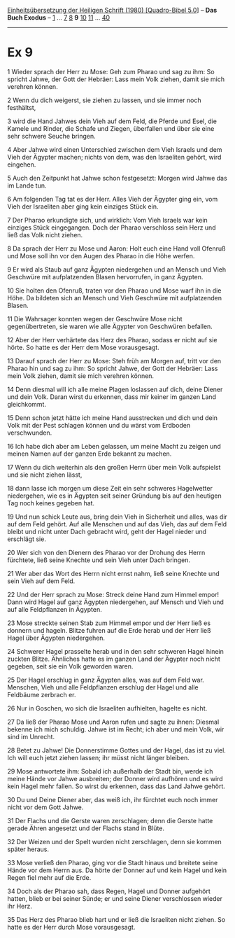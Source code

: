 :PROPERTIES:
:ID:       5309bbda-b6fa-4754-8e74-9d2bf2d93746
:END:
<<navbar>>
[[../index.html][Einheitsübersetzung der Heiligen Schrift (1980)
[Quadro-Bibel 5.0]]] -- *Das Buch Exodus* -- [[file:Ex_1.html][1]] ...
[[file:Ex_7.html][7]] [[file:Ex_8.html][8]] *9* [[file:Ex_10.html][10]]
[[file:Ex_11.html][11]] ... [[file:Ex_40.html][40]]

--------------

* Ex 9
  :PROPERTIES:
  :CUSTOM_ID: ex-9
  :END:

<<verses>>

<<v1>>
1 Wieder sprach der Herr zu Mose: Geh zum Pharao und sag zu ihm: So
spricht Jahwe, der Gott der Hebräer: Lass mein Volk ziehen, damit sie
mich verehren können.

<<v2>>
2 Wenn du dich weigerst, sie ziehen zu lassen, und sie immer noch
festhältst,

<<v3>>
3 wird die Hand Jahwes dein Vieh auf dem Feld, die Pferde und Esel, die
Kamele und Rinder, die Schafe und Ziegen, überfallen und über sie eine
sehr schwere Seuche bringen.

<<v4>>
4 Aber Jahwe wird einen Unterschied zwischen dem Vieh Israels und dem
Vieh der Ägypter machen; nichts von dem, was den Israeliten gehört, wird
eingehen.

<<v5>>
5 Auch den Zeitpunkt hat Jahwe schon festgesetzt: Morgen wird Jahwe das
im Lande tun.

<<v6>>
6 Am folgenden Tag tat es der Herr. Alles Vieh der Ägypter ging ein, vom
Vieh der Israeliten aber ging kein einziges Stück ein.

<<v7>>
7 Der Pharao erkundigte sich, und wirklich: Vom Vieh Israels war kein
einziges Stück eingegangen. Doch der Pharao verschloss sein Herz und
ließ das Volk nicht ziehen.

<<v8>>
8 Da sprach der Herr zu Mose und Aaron: Holt euch eine Hand voll Ofenruß
und Mose soll ihn vor den Augen des Pharao in die Höhe werfen.

<<v9>>
9 Er wird als Staub auf ganz Ägypten niedergehen und an Mensch und Vieh
Geschwüre mit aufplatzenden Blasen hervorrufen, in ganz Ägypten.

<<v10>>
10 Sie holten den Ofenruß, traten vor den Pharao und Mose warf ihn in
die Höhe. Da bildeten sich an Mensch und Vieh Geschwüre mit
aufplatzenden Blasen.

<<v11>>
11 Die Wahrsager konnten wegen der Geschwüre Mose nicht gegenübertreten,
sie waren wie alle Ägypter von Geschwüren befallen.

<<v12>>
12 Aber der Herr verhärtete das Herz des Pharao, sodass er nicht auf sie
hörte. So hatte es der Herr dem Mose vorausgesagt.

<<v13>>
13 Darauf sprach der Herr zu Mose: Steh früh am Morgen auf, tritt vor
den Pharao hin und sag zu ihm: So spricht Jahwe, der Gott der Hebräer:
Lass mein Volk ziehen, damit sie mich verehren können.

<<v14>>
14 Denn diesmal will ich alle meine Plagen loslassen auf dich, deine
Diener und dein Volk. Daran wirst du erkennen, dass mir keiner im ganzen
Land gleichkommt.

<<v15>>
15 Denn schon jetzt hätte ich meine Hand ausstrecken und dich und dein
Volk mit der Pest schlagen können und du wärst vom Erdboden
verschwunden.

<<v16>>
16 Ich habe dich aber am Leben gelassen, um meine Macht zu zeigen und
meinen Namen auf der ganzen Erde bekannt zu machen.

<<v17>>
17 Wenn du dich weiterhin als den großen Herrn über mein Volk aufspielst
und sie nicht ziehen lässt,

<<v18>>
18 dann lasse ich morgen um diese Zeit ein sehr schweres Hagelwetter
niedergehen, wie es in Ägypten seit seiner Gründung bis auf den heutigen
Tag noch keines gegeben hat.

<<v19>>
19 Und nun schick Leute aus, bring dein Vieh in Sicherheit und alles,
was dir auf dem Feld gehört. Auf alle Menschen und auf das Vieh, das auf
dem Feld bleibt und nicht unter Dach gebracht wird, geht der Hagel
nieder und erschlägt sie.

<<v20>>
20 Wer sich von den Dienern des Pharao vor der Drohung des Herrn
fürchtete, ließ seine Knechte und sein Vieh unter Dach bringen.

<<v21>>
21 Wer aber das Wort des Herrn nicht ernst nahm, ließ seine Knechte und
sein Vieh auf dem Feld.

<<v22>>
22 Und der Herr sprach zu Mose: Streck deine Hand zum Himmel empor! Dann
wird Hagel auf ganz Ägypten niedergehen, auf Mensch und Vieh und auf
alle Feldpflanzen in Ägypten.

<<v23>>
23 Mose streckte seinen Stab zum Himmel empor und der Herr ließ es
donnern und hageln. Blitze fuhren auf die Erde herab und der Herr ließ
Hagel über Ägypten niedergehen.

<<v24>>
24 Schwerer Hagel prasselte herab und in den sehr schweren Hagel hinein
zuckten Blitze. Ähnliches hatte es im ganzen Land der Ägypter noch nicht
gegeben, seit sie ein Volk geworden waren.

<<v25>>
25 Der Hagel erschlug in ganz Ägypten alles, was auf dem Feld war.
Menschen, Vieh und alle Feldpflanzen erschlug der Hagel und alle
Feldbäume zerbrach er.

<<v26>>
26 Nur in Goschen, wo sich die Israeliten aufhielten, hagelte es nicht.

<<v27>>
27 Da ließ der Pharao Mose und Aaron rufen und sagte zu ihnen: Diesmal
bekenne ich mich schuldig. Jahwe ist im Recht; ich aber und mein Volk,
wir sind im Unrecht.

<<v28>>
28 Betet zu Jahwe! Die Donnerstimme Gottes und der Hagel, das ist zu
viel. Ich will euch jetzt ziehen lassen; ihr müsst nicht länger bleiben.

<<v29>>
29 Mose antwortete ihm: Sobald ich außerhalb der Stadt bin, werde ich
meine Hände vor Jahwe ausbreiten; der Donner wird aufhören und es wird
kein Hagel mehr fallen. So wirst du erkennen, dass das Land Jahwe
gehört.

<<v30>>
30 Du und Deine Diener aber, das weiß ich, ihr fürchtet euch noch immer
nicht vor dem Gott Jahwe.

<<v31>>
31 Der Flachs und die Gerste waren zerschlagen; denn die Gerste hatte
gerade Ähren angesetzt und der Flachs stand in Blüte.

<<v32>>
32 Der Weizen und der Spelt wurden nicht zerschlagen, denn sie kommen
später heraus.

<<v33>>
33 Mose verließ den Pharao, ging vor die Stadt hinaus und breitete seine
Hände vor dem Herrn aus. Da hörte der Donner auf und kein Hagel und kein
Regen fiel mehr auf die Erde.

<<v34>>
34 Doch als der Pharao sah, dass Regen, Hagel und Donner aufgehört
hatten, blieb er bei seiner Sünde; er und seine Diener verschlossen
wieder ihr Herz.

<<v35>>
35 Das Herz des Pharao blieb hart und er ließ die Israeliten nicht
ziehen. So hatte es der Herr durch Mose vorausgesagt.
